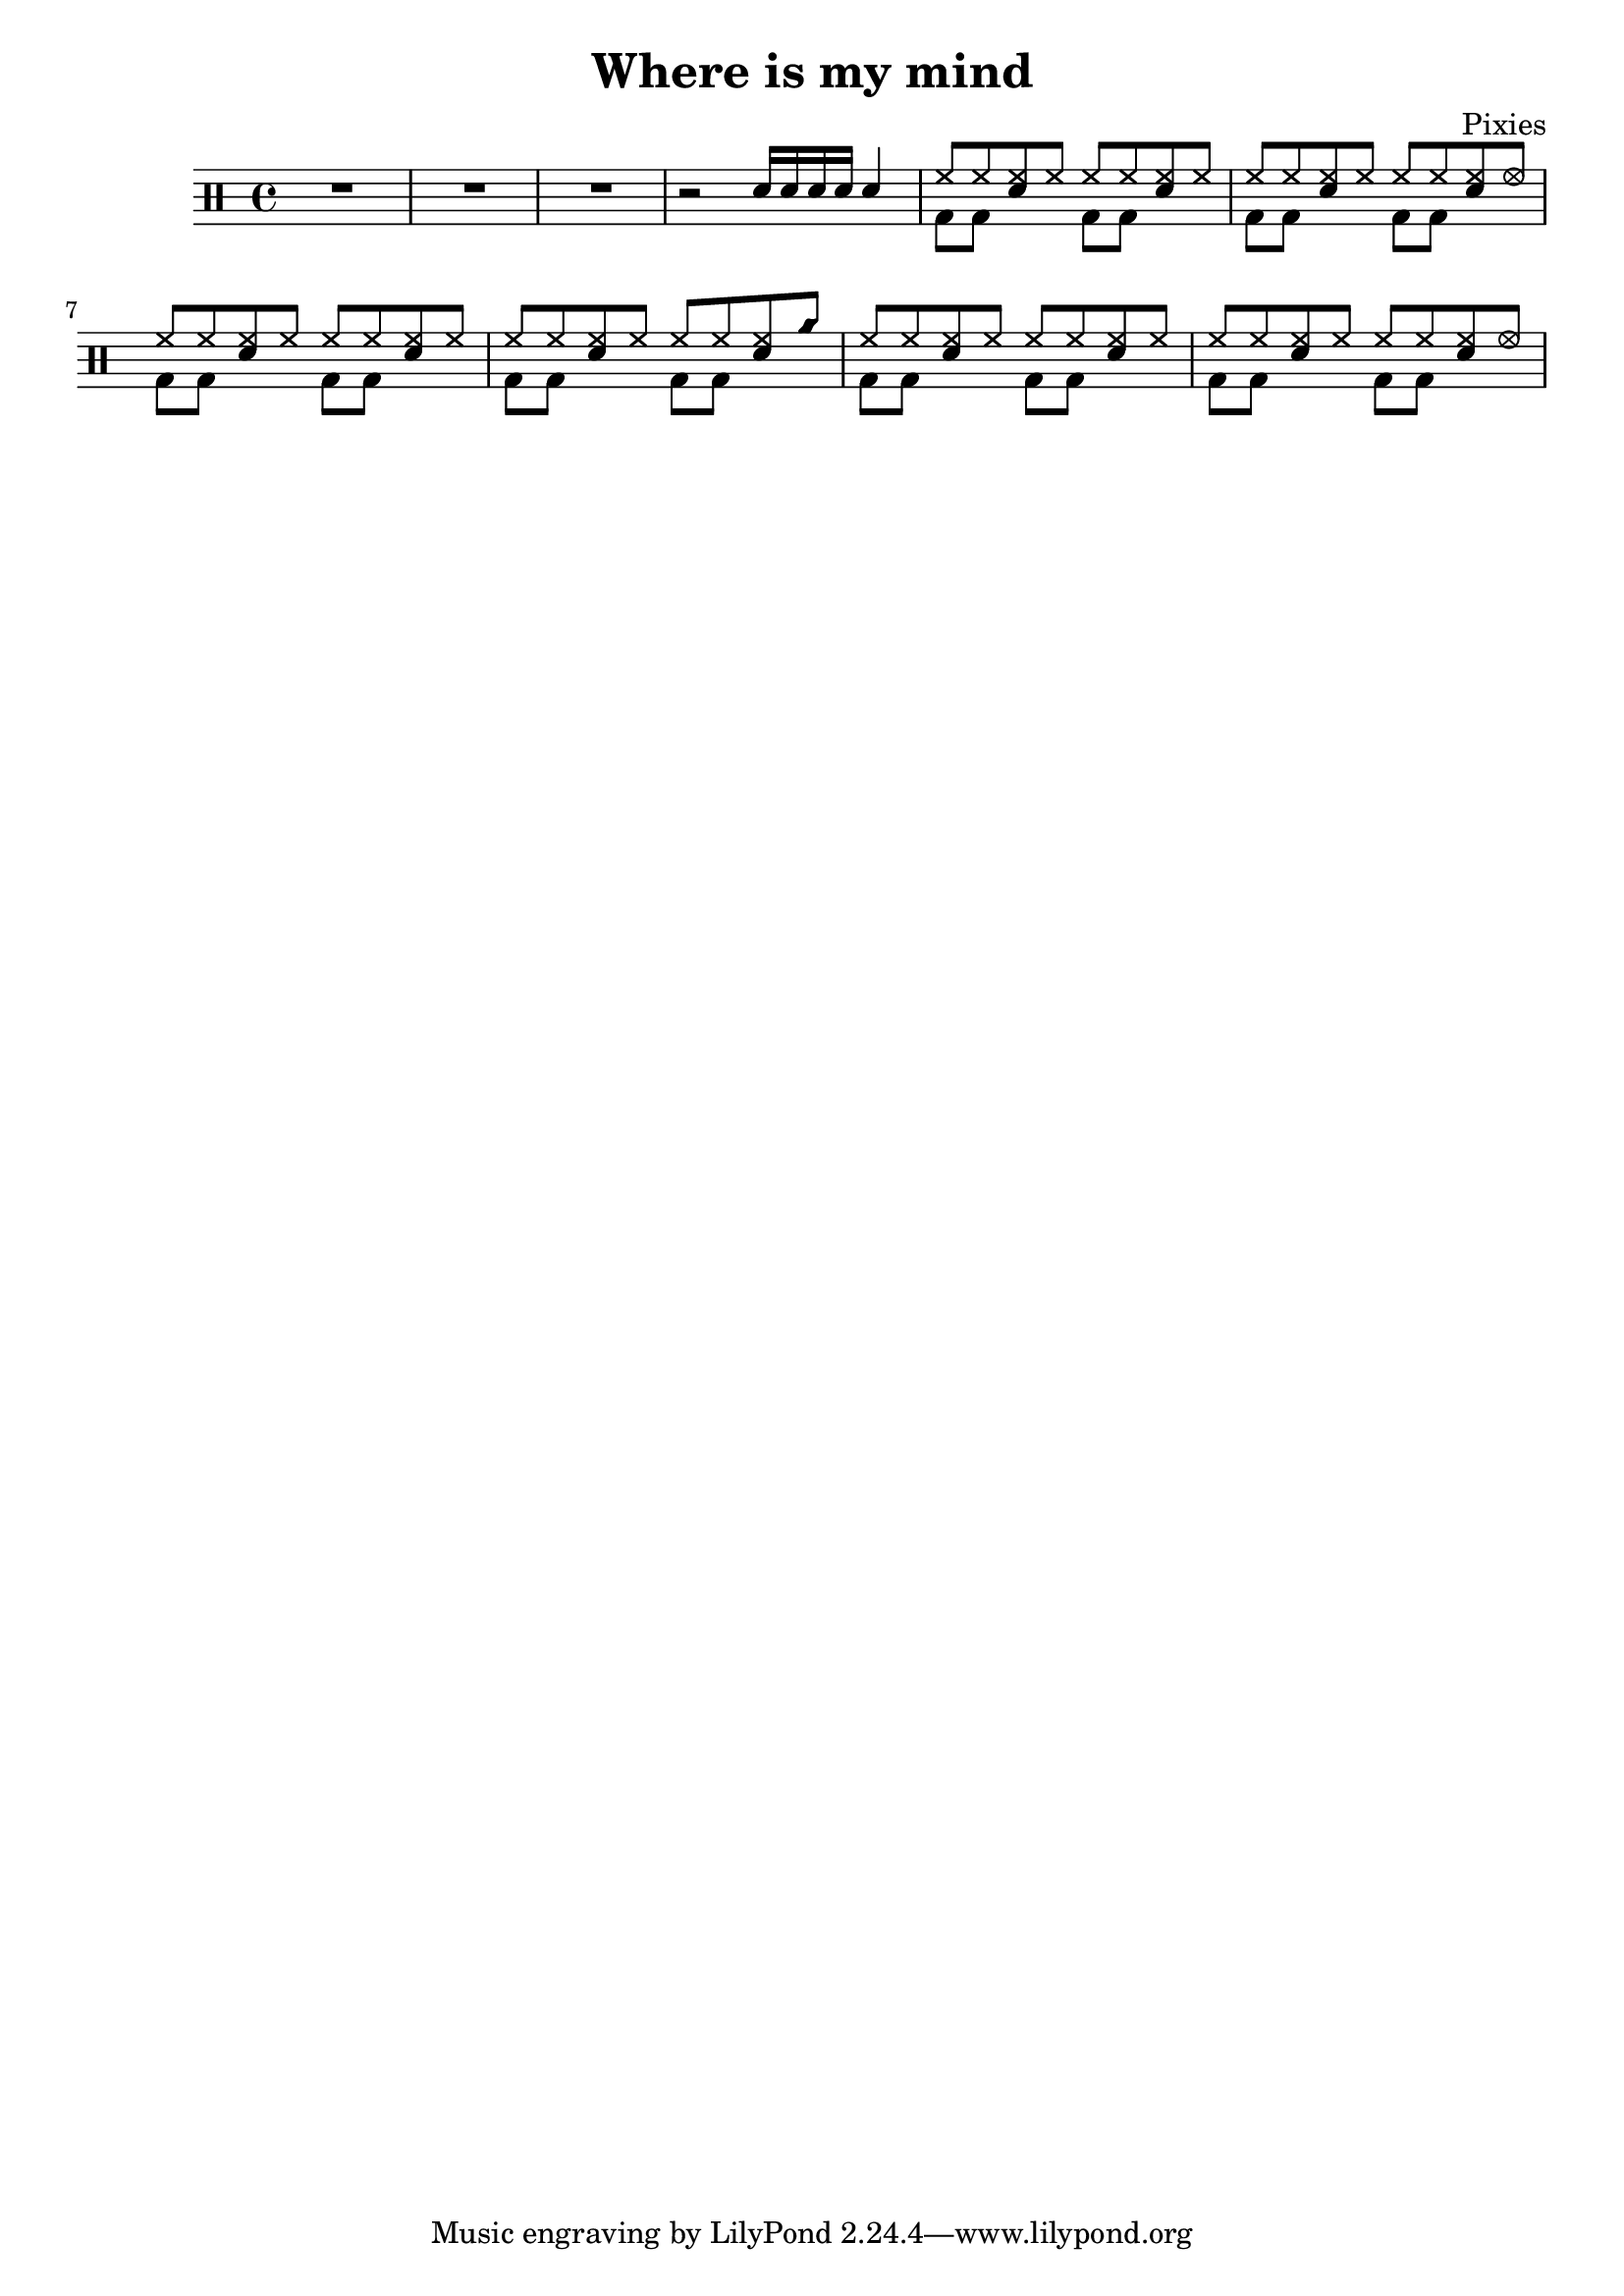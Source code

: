 \version "2.14.2"

\header 
{
	title="Where is my mind"
	composer="Pixies"
}

upTheme = \drummode
{
  hh8 hh << sn hh >> hh 
}

upThemeA = \drummode
{
  hh8 hh << sn hh >> hhho 
}

upThemeB = \drummode
{
  hh8 hh << sn hh >> cyms 
}

upThemeC = \drummode
{
  hh8 hh << sn hh >> hhho 
}

up = \drummode
{
  sn16 sn sn sn sn4

  \upTheme
  \upTheme
  \upTheme
  \upThemeA

  \upTheme
  \upTheme
  \upTheme
  \upThemeB

  \upTheme
  \upTheme
  \upTheme
  \upThemeC
}

downTheme = \drummode 
{
  bd8 bd s4 
}

down = \drummode 
{
  s2
  \downTheme
  \downTheme
  \downTheme
  \downTheme

  \downTheme
  \downTheme
  \downTheme
  \downTheme

  \downTheme
  \downTheme
  \downTheme
  \downTheme
}

\new DrumStaff 
{
  R1*3
  r2

  <<
    \new DrumVoice { \voiceOne \up }
    \new DrumVoice { \voiceTwo \down }
  >>
}
